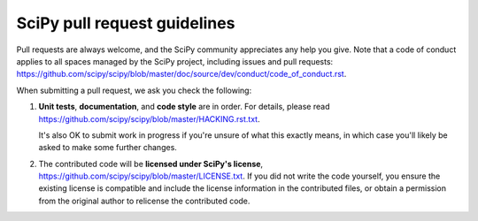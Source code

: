 =============================
SciPy pull request guidelines
=============================

Pull requests are always welcome, and the SciPy community appreciates
any help you give. Note that a code of conduct applies to all spaces
managed by the SciPy project, including issues and pull requests:
https://github.com/scipy/scipy/blob/master/doc/source/dev/conduct/code_of_conduct.rst.

When submitting a pull request, we ask you check the following:

1. **Unit tests**, **documentation**, and **code style** are in order.
   For details, please read
   https://github.com/scipy/scipy/blob/master/HACKING.rst.txt.

   It's also OK to submit work in progress if you're unsure of what
   this exactly means, in which case you'll likely be asked to make
   some further changes.

2. The contributed code will be **licensed under SciPy's license**,
   https://github.com/scipy/scipy/blob/master/LICENSE.txt.
   If you did not write the code yourself, you ensure the existing
   license is compatible and include the license information in the
   contributed files, or obtain a permission from the original
   author to relicense the contributed code.
